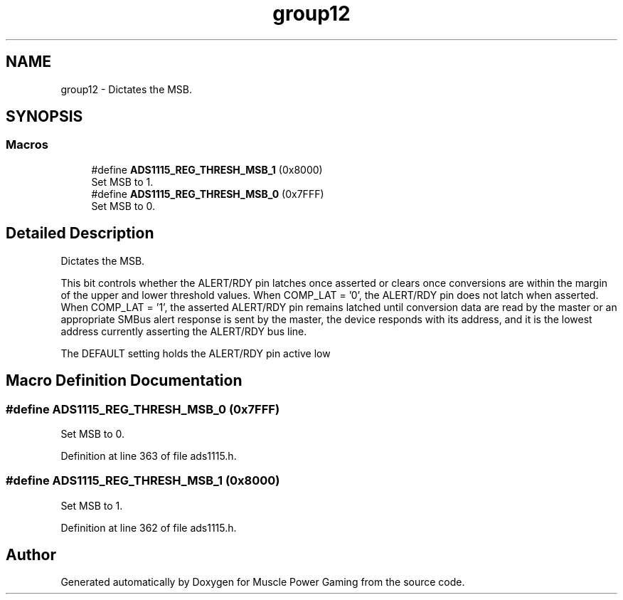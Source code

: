 .TH "group12" 3 "Sun Apr 19 2020" "Muscle Power Gaming" \" -*- nroff -*-
.ad l
.nh
.SH NAME
group12 \- Dictates the MSB\&.  

.SH SYNOPSIS
.br
.PP
.SS "Macros"

.in +1c
.ti -1c
.RI "#define \fBADS1115_REG_THRESH_MSB_1\fP   (0x8000)"
.br
.RI "Set MSB to 1\&. "
.ti -1c
.RI "#define \fBADS1115_REG_THRESH_MSB_0\fP   (0x7FFF)"
.br
.RI "Set MSB to 0\&. "
.in -1c
.SH "Detailed Description"
.PP 
Dictates the MSB\&. 

This bit controls whether the ALERT/RDY pin latches once asserted or clears once conversions are within the margin of the upper and lower threshold values\&. When COMP_LAT = '0', the ALERT/RDY pin does not latch when asserted\&. When COMP_LAT = '1', the asserted ALERT/RDY pin remains latched until conversion data are read by the master or an appropriate SMBus alert response is sent by the master, the device responds with its address, and it is the lowest address currently asserting the ALERT/RDY bus line\&.
.PP
The DEFAULT setting holds the ALERT/RDY pin active low 
.SH "Macro Definition Documentation"
.PP 
.SS "#define ADS1115_REG_THRESH_MSB_0   (0x7FFF)"

.PP
Set MSB to 0\&. 
.PP
Definition at line 363 of file ads1115\&.h\&.
.SS "#define ADS1115_REG_THRESH_MSB_1   (0x8000)"

.PP
Set MSB to 1\&. 
.PP
Definition at line 362 of file ads1115\&.h\&.
.SH "Author"
.PP 
Generated automatically by Doxygen for Muscle Power Gaming from the source code\&.
